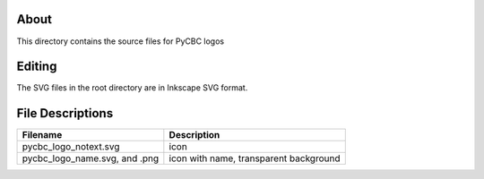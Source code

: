 About
-----

This directory contains the source files for PyCBC logos

Editing
-------

The SVG files in the root directory are in Inkscape SVG format.

File Descriptions
-----------------

=================================  ======================================== 
Filename                           Description
=================================  ========================================
pycbc_logo_notext.svg              icon
pycbc_logo_name.svg, and .png      icon with name, transparent background
=================================  ========================================
